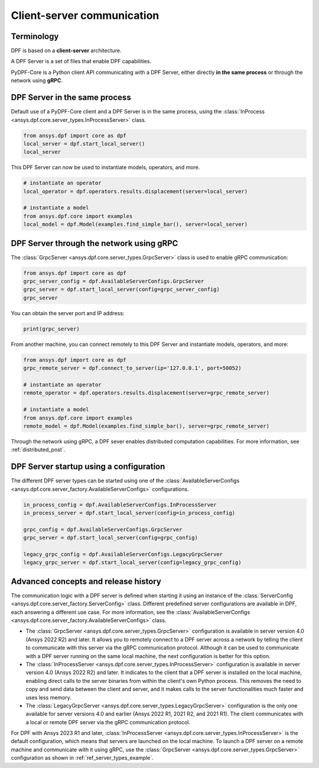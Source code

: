 .. _user_guide_server_types:

===========================
Client-server communication
===========================

Terminology
-----------

DPF is based on a **client-server** architecture. 

A DPF Server is a set of files that enable DPF capabilities.

PyDPF-Core is a Python client API communicating with a DPF Server, either
directly **in the same process** or through the network using **gRPC**.


DPF Server in the same process
------------------------------

Default use of a PyDPF-Core client and a DPF Server is in the same process,
using the :class:`InProcess <ansys.dpf.core.server_types.InProcessServer>` class.

.. code-block::
	   
    from ansys.dpf import core as dpf
    local_server = dpf.start_local_server()
    local_server

.. rst-class:: sphx-glr-script-out

 .. code-block:: none
 
    <ansys.dpf.core.server_types.InProcessServer object at ...>

This DPF Server can now be used to instantiate models, operators, and more.

.. code-block::
	
    # instantiate an operator
    local_operator = dpf.operators.results.displacement(server=local_server)
	
    # instantiate a model
    from ansys.dpf.core import examples
    local_model = dpf.Model(examples.find_simple_bar(), server=local_server)
	

DPF Server through the network using gRPC
-----------------------------------------

The :class:`GrpcServer <ansys.dpf.core.server_types.GrpcServer>` class is used
to enable gRPC communication: 

.. code-block::
	   
    from ansys.dpf import core as dpf
    grpc_server_config = dpf.AvailableServerConfigs.GrpcServer
    grpc_server = dpf.start_local_server(config=grpc_server_config)
    grpc_server

.. rst-class:: sphx-glr-script-out

 .. code-block:: none
 
    <ansys.dpf.core.server_types.GrpcServer object at ...>

You can obtain the server port and IP address:

.. code-block::

    print(grpc_server)
	
.. rst-class:: sphx-glr-script-out

 .. code-block:: none

    DPF Server: {'server_ip': '127.0.0.1', 'server_port': 50052, 'server_process_id': 9999, 'server_version': '6.0', 'os': 'nt'}
	
From another machine, you can connect remotely to this DPF Server and instantiate models, operators, and more:

.. code-block::
	   
    from ansys.dpf import core as dpf
    grpc_remote_server = dpf.connect_to_server(ip='127.0.0.1', port=50052)
    
    # instantiate an operator
    remote_operator = dpf.operators.results.displacement(server=grpc_remote_server)
    
    # instantiate a model
    from ansys.dpf.core import examples
    remote_model = dpf.Model(examples.find_simple_bar(), server=grpc_remote_server)
	
Through the network using gRPC, a DPF sever enables distributed computation capabilities.
For more information, see :ref:`distributed_post`.
	

DPF Server startup using a configuration
----------------------------------------

The different DPF server types can be started using one of the 
:class:`AvailableServerConfigs <ansys.dpf.core.server_factory.AvailableServerConfigs>`
configurations. 

.. code-block::
    
    in_process_config = dpf.AvailableServerConfigs.InProcessServer
    in_process_server = dpf.start_local_server(config=in_process_config)
    
    grpc_config = dpf.AvailableServerConfigs.GrpcServer
    grpc_server = dpf.start_local_server(config=grpc_config)
    
    legacy_grpc_config = dpf.AvailableServerConfigs.LegacyGrpcServer
    legacy_grpc_server = dpf.start_local_server(config=legacy_grpc_config)


Advanced concepts and release history
-------------------------------------

The communication logic with a DPF server is defined when starting it using
an instance of the :class:`ServerConfig <ansys.dpf.core.server_factory.ServerConfig>` class.
Different predefined server configurations are available in DPF,
each answering a different use case. For more information, see the
:class:`AvailableServerConfigs <ansys.dpf.core.server_factory.AvailableServerConfigs>` class.

- The :class:`GrpcServer <ansys.dpf.core.server_types.GrpcServer>` configuration is available in 
  server version 4.0 (Ansys 2022 R2) and later. It allows you to remotely connect to a DPF server
  across a network by telling the client to communicate with this server via the gRPC communication protocol.
  Although it can be used to communicate with a DPF server running on the same local machine, the next
  configuration is better for this option.
- The :class:`InProcessServer <ansys.dpf.core.server_types.InProcessServer>` configuration is available
  in server version 4.0 (Ansys 2022 R2) and later. It indicates to the client that a DPF server is
  installed on the local machine, enabling direct calls to the server binaries from within the client's
  own Python process. This removes the need to copy and send data between the client and server, and it
  makes calls to the server functionalities much faster and uses less memory.
- The :class:`LegacyGrpcServer <ansys.dpf.core.server_types.LegacyGrpcServer>` configuration is
  the only one available for server versions 4.0 and earlier (Ansys 2022 R1, 2021 R2, and 2021 R1).
  The client communicates with a local or remote DPF server via the gRPC communication protocol.

For DPF with Ansys 2023 R1 and later, :class:`InProcessServer <ansys.dpf.core.server_types.InProcessServer>`
is the default configuration, which means that servers are launched on the local machine.
To launch a DPF server on a remote machine and communicate with it using gRPC, use
the :class:`GrpcServer <ansys.dpf.core.server_types.GrpcServer>` configuration as shown in :ref:`ref_server_types_example`.
